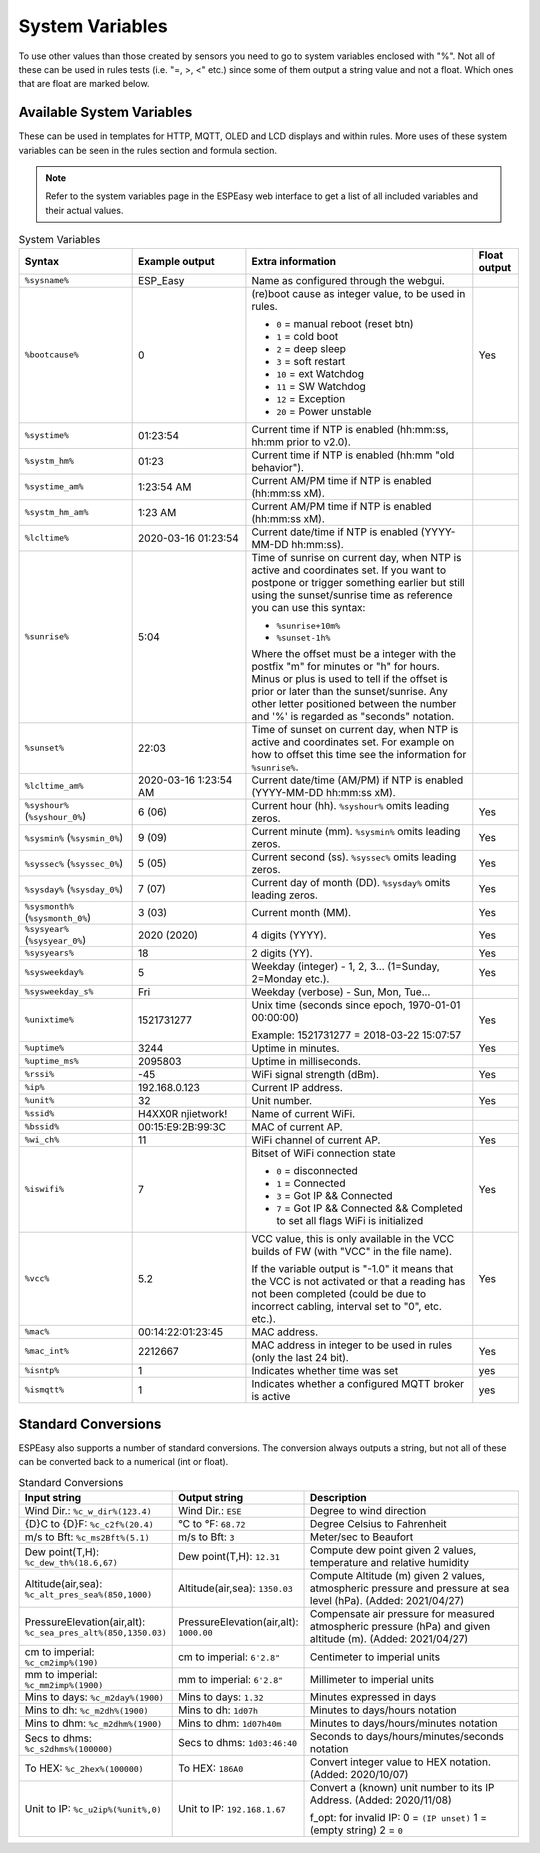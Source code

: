 System Variables
****************

To use other values than those created by sensors you need to go to 
system variables enclosed with "%". 
Not all of these can be used in rules tests (i.e. "=, >, <" etc.) 
since some of them output a string value and not a float. 
Which ones that are float are marked below.

Available System Variables
^^^^^^^^^^^^^^^^^^^^^^^^^^

These can be used in templates for HTTP, MQTT, OLED and LCD displays and within rules. 
More uses of these system variables can be seen in the rules section and formula section.

.. note:: Refer to the system variables page in the ESPEasy web interface to get a list of all included variables and their actual values.


.. list-table:: System Variables
   :widths: 25 25 50 10
   :header-rows: 1

   * - Syntax
     - Example output
     - Extra information
     - Float output
   * - ``%sysname%``
     - ESP_Easy
     - Name as configured through the webgui.
     - 
   * - ``%bootcause%``
     - 0
     - (re)boot cause as integer value, to be used in rules. 
       
       * ``0`` = manual reboot (reset btn)
       * ``1`` = cold boot
       * ``2`` = deep sleep
       * ``3`` = soft restart
       * ``10`` = ext Watchdog
       * ``11`` = SW Watchdog
       * ``12`` = Exception
       * ``20`` = Power unstable
     - Yes
   * - ``%systime%``
     - 01:23:54
     - Current time if NTP is enabled (hh:mm:ss, hh:mm prior to v2.0).
     - 
   * - ``%systm_hm%``
     - 01:23
     - Current time if NTP is enabled (hh:mm "old behavior").
     - 
   * - ``%systime_am%``
     - 1:23:54 AM
     - Current AM/PM time if NTP is enabled (hh:mm:ss xM).
     - 
   * - ``%systm_hm_am%``
     - 1:23 AM
     - Current AM/PM time if NTP is enabled (hh:mm:ss xM).
     - 
   * - ``%lcltime%``
     - 2020-03-16 01:23:54
     - Current date/time if NTP is enabled (YYYY-MM-DD hh:mm:ss).
     - 
   * - ``%sunrise%``
     - 5:04
     - Time of sunrise on current day, when NTP is active and coordinates set. 
       If you want to postpone or trigger something earlier but still using the sunset/sunrise time as reference you can use this syntax: 
       
       * ``%sunrise+10m%``
       * ``%sunset-1h%``
       
       Where the offset must be a integer with the postfix "m" for minutes or "h" for hours. Minus or plus is used to tell if the offset is prior or later than the sunset/sunrise. Any other letter positioned between the number and '%' is regarded as "seconds" notation.
     - 
   * - ``%sunset%``
     - 22:03
     - Time of sunset on current day, when NTP is active and coordinates set. For example on how to offset this time see the information for ``%sunrise%``.
     - 
   * - ``%lcltime_am%``
     - 2020-03-16 1:23:54 AM
     - Current date/time (AM/PM) if NTP is enabled (YYYY-MM-DD hh:mm:ss xM).
     - 
   * - ``%syshour%`` (``%syshour_0%``)
     - 6 (06)
     - Current hour (hh). ``%syshour%`` omits leading zeros.
     - Yes
   * - ``%sysmin%`` (``%sysmin_0%``)
     - 9 (09)
     - Current minute (mm). ``%sysmin%`` omits leading zeros.
     - Yes
   * - ``%syssec%`` (``%syssec_0%``)
     - 5 (05)
     - Current second (ss). ``%syssec%`` omits leading zeros.
     - Yes
   * - ``%sysday%`` (``%sysday_0%``)
     - 7 (07)
     - Current day of month (DD). ``%sysday%`` omits leading zeros.
     - Yes
   * - ``%sysmonth%`` (``%sysmonth_0%``)
     - 3 (03)
     - Current month (MM).
     - Yes
   * - ``%sysyear%`` (``%sysyear_0%``)
     - 2020 (2020)
     - 4 digits (YYYY).
     - Yes
   * - ``%sysyears%``
     - 18
     - 2 digits (YY).
     - Yes
   * - ``%sysweekday%``
     - 5
     - Weekday (integer) - 1, 2, 3... (1=Sunday, 2=Monday etc.).
     - Yes
   * - ``%sysweekday_s%``
     - Fri
     - Weekday (verbose) - Sun, Mon, Tue...
     - 
   * - ``%unixtime%``
     - 1521731277
     - Unix time (seconds since epoch, 1970-01-01 00:00:00)
       
       Example: 1521731277 = 2018-03-22 15:07:57
     - Yes
   * - ``%uptime%``
     - 3244
     - Uptime in minutes.
     - Yes
   * - ``%uptime_ms%``
     - 2095803
     - Uptime in milliseconds.
     -
   * - ``%rssi%``
     - -45
     - WiFi signal strength (dBm).
     - Yes
   * - ``%ip%``
     - 192.168.0.123
     - Current IP address.
     - 
   * - ``%unit%``
     - 32
     - Unit number.
     - Yes
   * - ``%ssid%``
     - H4XX0R njietwork!
     - Name of current WiFi.
     - 
   * - ``%bssid%``
     - 00:15:E9:2B:99:3C
     - MAC of current AP.
     - 
   * - ``%wi_ch%``
     - 11
     - WiFi channel of current AP.
     - Yes
   * - ``%iswifi%``
     - 7
     - Bitset of WiFi connection state

       * ``0`` = disconnected
       * ``1`` = Connected
       * ``3`` = Got IP && Connected
       * ``7`` = Got IP && Connected && Completed to set all flags WiFi is initialized
     - Yes
   * - ``%vcc%``
     - 5.2
     - VCC value, this is only available in the VCC builds of FW (with "VCC" in the file name).
       
       If the variable output is "-1.0" it means that the VCC is not activated or that a reading has not been completed (could be due to incorrect cabling, interval set to "0", etc. etc.).
     - Yes
   * - ``%mac%``
     - 00:14:22:01:23:45
     - MAC address.
     - 
   * - ``%mac_int%``
     - 2212667
     - MAC address in integer to be used in rules (only the last 24 bit).
     - Yes
   * - ``%isntp%``
     - 1
     - Indicates whether time was set
     - yes
   * - ``%ismqtt%``
     - 1
     - Indicates whether a configured MQTT broker is active
     - yes


Standard Conversions
^^^^^^^^^^^^^^^^^^^^

ESPEasy also supports a number of standard conversions.
The conversion always outputs a string, but not all of these can be converted back to a numerical (int or float).


.. list-table:: Standard Conversions
   :widths: 25 25 50
   :header-rows: 1

   * - Input string
     - Output string
     - Description
   * - Wind Dir.:    ``%c_w_dir%(123.4)``
     - Wind Dir.: ``ESE``
     - Degree to wind direction
   * - {D}C to {D}F: ``%c_c2f%(20.4)``
     - °C to °F: ``68.72``
     - Degree Celsius to Fahrenheit
   * - m/s to Bft:   ``%c_ms2Bft%(5.1)``
     - m/s to Bft: ``3``
     - Meter/sec to Beaufort
   * - Dew point(T,H): ``%c_dew_th%(18.6,67)``
     - Dew point(T,H): ``12.31``
     - Compute dew point given 2 values, temperature and relative humidity
   * - Altitude(air,sea): ``%c_alt_pres_sea%(850,1000)``
     - Altitude(air,sea): ``1350.03``
     - Compute Altitude (m) given 2 values, atmospheric pressure and pressure at sea level (hPa). (Added: 2021/04/27)
   * - PressureElevation(air,alt): ``%c_sea_pres_alt%(850,1350.03)``
     - PressureElevation(air,alt): ``1000.00``
     - Compensate air pressure for measured atmospheric pressure (hPa) and given altitude (m). (Added: 2021/04/27)
   * - cm to imperial: ``%c_cm2imp%(190)``
     - cm to imperial: ``6'2.8"``
     - Centimeter to imperial units
   * - mm to imperial: ``%c_mm2imp%(1900)``
     - mm to imperial: ``6'2.8"``
     - Millimeter to imperial units
   * - Mins to days: ``%c_m2day%(1900)``
     - Mins to days: ``1.32``
     - Minutes expressed in days
   * - Mins to dh:   ``%c_m2dh%(1900)``
     - Mins to dh: ``1d07h``
     - Minutes to days/hours notation
   * - Mins to dhm:  ``%c_m2dhm%(1900)``
     - Mins to dhm: ``1d07h40m``
     - Minutes to days/hours/minutes notation
   * - Secs to dhms: ``%c_s2dhms%(100000)``
     - Secs to dhms: ``1d03:46:40``
     - Seconds to days/hours/minutes/seconds notation
   * - To HEX: ``%c_2hex%(100000)``
     - To HEX: ``186A0``
     - Convert integer value to HEX notation.  (Added: 2020/10/07)
   * - Unit to IP: ``%c_u2ip%(%unit%,0)``
     - Unit to IP: ``192.168.1.67``
     - Convert a (known) unit number to its IP Address. (Added: 2020/11/08)

       f_opt: for invalid IP: 0 = ``(IP unset)`` 1 = (empty string)  2 = ``0``
